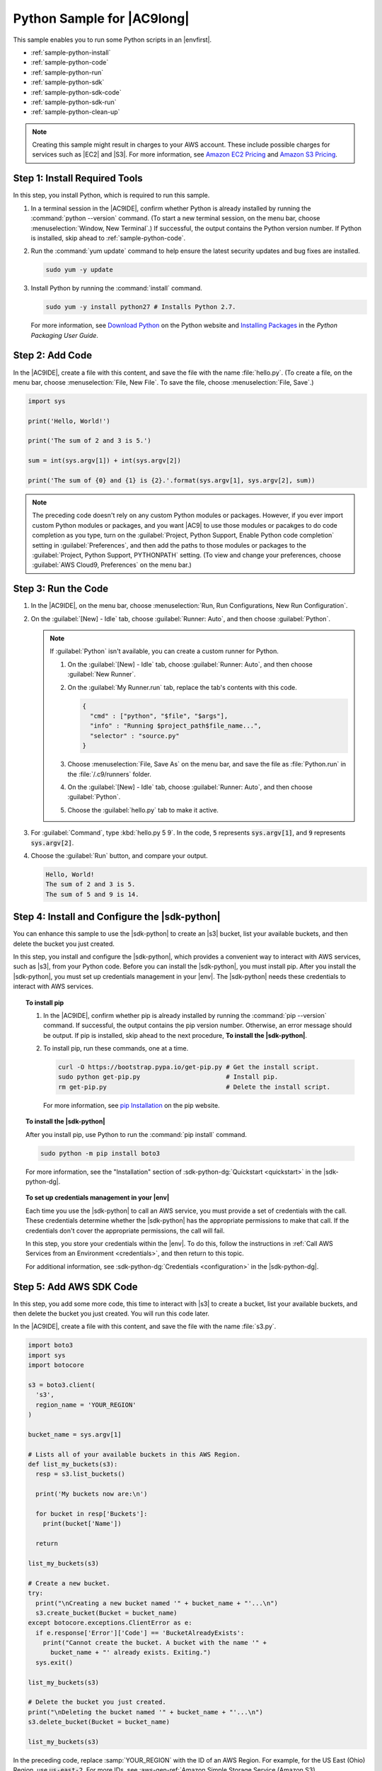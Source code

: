 .. Copyright 2010-2018 Amazon.com, Inc. or its affiliates. All Rights Reserved.

   This work is licensed under a Creative Commons Attribution-NonCommercial-ShareAlike 4.0
   International License (the "License"). You may not use this file except in compliance with the
   License. A copy of the License is located at http://creativecommons.org/licenses/by-nc-sa/4.0/.

   This file is distributed on an "AS IS" BASIS, WITHOUT WARRANTIES OR CONDITIONS OF ANY KIND,
   either express or implied. See the License for the specific language governing permissions and
   limitations under the License.

.. _sample-python:

###########################
Python Sample for |AC9long|
###########################

.. meta::
    :description:
        Provides a hands-on sample that you can use to experiment with Python in AWS Cloud9.

This sample enables you to run some Python scripts in an |envfirst|.

* :ref:`sample-python-install`
* :ref:`sample-python-code`
* :ref:`sample-python-run`
* :ref:`sample-python-sdk`
* :ref:`sample-python-sdk-code`
* :ref:`sample-python-sdk-run`
* :ref:`sample-python-clean-up`

.. note::

   .. include:: _sample-prereqs.txt

   Creating this sample might result in charges to your AWS account. These include possible charges for services such as |EC2| and |S3|. For more information, see
   `Amazon EC2 Pricing <https://aws.amazon.com/ec2/pricing/>`_ and `Amazon S3 Pricing <https://aws.amazon.com/s3/pricing/>`_.

.. _sample-python-install:

Step 1: Install Required Tools
==============================

In this step, you install Python, which is required to run this sample.

#. In a terminal session in the |AC9IDE|, confirm whether Python is already installed by running the :command:`python --version` command. (To start a new terminal session,
   on the menu bar, choose :menuselection:`Window, New Terminal`.) If successful, the output contains
   the Python version number. If Python is installed, skip ahead to :ref:`sample-python-code`.
#. Run the :command:`yum update` command to help ensure the latest security updates and bug fixes are installed.

   .. code-block:: sh

      sudo yum -y update

#. Install Python by running the :command:`install` command.

   .. code-block:: sh

      sudo yum -y install python27 # Installs Python 2.7.

   For more information, see `Download Python <https://www.python.org/downloads/>`_ on the Python website and `Installing Packages <https://packaging.python.org/installing/>`_
   in the :title:`Python Packaging User Guide`.

.. _sample-python-code:

Step 2: Add Code
================

In the |AC9IDE|, create a file with this content, and save the file with the name :file:`hello.py`.
(To create a file, on the menu bar, choose :menuselection:`File, New File`. To save the file, choose :menuselection:`File, Save`.)

.. code-block:: python

   import sys

   print('Hello, World!')

   print('The sum of 2 and 3 is 5.')

   sum = int(sys.argv[1]) + int(sys.argv[2])

   print('The sum of {0} and {1} is {2}.'.format(sys.argv[1], sys.argv[2], sum))

.. note:: The preceding code doesn't rely on any custom Python modules or packages. However, if you ever import custom 
   Python modules or packages, and you want |AC9| to use 
   those modules or pacakges to do code completion as you type, 
   turn on the :guilabel:`Project, Python Support, Enable Python code completion` setting in :guilabel:`Preferences`, 
   and then add the paths to those modules or packages to the :guilabel:`Project, Python Support, PYTHONPATH` setting. 
   (To view and change your preferences, choose :guilabel:`AWS Cloud9, Preferences` on the menu bar.)

.. _sample-python-run:

Step 3: Run the Code
====================

#. In the |AC9IDE|, on the menu bar, choose :menuselection:`Run, Run Configurations, New Run Configuration`.
#. On the :guilabel:`[New] - Idle` tab, choose :guilabel:`Runner: Auto`, and then choose :guilabel:`Python`.

   .. note:: If :guilabel:`Python` isn't available, you can create a custom runner for Python.

      #. On the :guilabel:`[New] - Idle` tab, choose :guilabel:`Runner: Auto`, and then choose :guilabel:`New Runner`.
      #. On the :guilabel:`My Runner.run` tab, replace the tab's contents with this code.

         .. code-block:: json

            {
              "cmd" : ["python", "$file", "$args"],
              "info" : "Running $project_path$file_name...",
              "selector" : "source.py"
            }

      #. Choose :menuselection:`File, Save As` on the menu bar, and save the file as :file:`Python.run` in the :file:`/.c9/runners` folder.
      #. On the :guilabel:`[New] - Idle` tab, choose :guilabel:`Runner: Auto`, and then choose :guilabel:`Python`.
      #. Choose the :guilabel:`hello.py` tab to make it active.

#. For :guilabel:`Command`, type :kbd:`hello.py 5 9`. In the code, :code:`5` represents :code:`sys.argv[1]`,
   and :code:`9` represents :code:`sys.argv[2]`.
#. Choose the :guilabel:`Run` button, and compare your output.

   .. code-block:: text

      Hello, World!
      The sum of 2 and 3 is 5.
      The sum of 5 and 9 is 14.

.. _sample-python-sdk:

Step 4: Install and Configure the |sdk-python|
==================================================

You can enhance this sample to use the |sdk-python| to create an |s3| bucket, list your available buckets, and then delete the bucket you just created.

In this step, you install and configure the |sdk-python|, which provides a convenient way to interact with AWS services, such as |s3|, from your Python code. Before you can install the
|sdk-python|, you must install pip. After you install the |sdk-python|, you must set up credentials management in your |env|. The
|sdk-python| needs these credentials to interact with AWS services.

.. topic:: To install pip

   #. In the |AC9IDE|, confirm whether pip is already installed by running the :command:`pip --version` command. If successful, the
      output contains the pip version number. Otherwise, an error message should be output. If pip is
      installed, skip ahead to the next procedure, **To install the |sdk-python|**.
   #. To install pip, run these commands, one at a time.

      .. code-block:: sh

         curl -O https://bootstrap.pypa.io/get-pip.py # Get the install script.
         sudo python get-pip.py                       # Install pip.
         rm get-pip.py                                # Delete the install script.

      For more information, see `pip Installation <https://pip.pypa.io/en/stable/installing/>`_ on the pip website.

.. topic:: To install the |sdk-python|

   After you install pip, use Python to run the :command:`pip install` command.

   .. code-block:: sh

      sudo python -m pip install boto3

   For more information, see the "Installation" section of :sdk-python-dg:`Quickstart <quickstart>` in the |sdk-python-dg|.

.. topic:: To set up credentials management in your |env|

   Each time you use the |sdk-python| to call an AWS service, you must provide a set of credentials with the call. These credentials determine whether the |sdk-python| has the appropriate permissions to make that call. If the
   credentials don't cover the appropriate permissions, the call will fail.

   In this step, you store your credentials within the |env|. To do this, follow the instructions in :ref:`Call AWS Services from an Environment <credentials>`, and then return to this topic.

   For additional information, see :sdk-python-dg:`Credentials <configuration>` in the |sdk-python-dg|.

.. _sample-python-sdk-code:

Step 5: Add AWS SDK Code
========================

In this step, you add some more code, this time to interact with |s3| to create a bucket, list your available buckets, and then delete the bucket you just created. You
will run this code later.

In the |AC9IDE|, create a file with this content, and save the file with the name :file:`s3.py`.

.. code-block:: python

   import boto3
   import sys
   import botocore

   s3 = boto3.client(
     's3',
     region_name = 'YOUR_REGION'
   )

   bucket_name = sys.argv[1]

   # Lists all of your available buckets in this AWS Region.
   def list_my_buckets(s3):
     resp = s3.list_buckets()

     print('My buckets now are:\n')

     for bucket in resp['Buckets']:
       print(bucket['Name'])

     return

   list_my_buckets(s3)

   # Create a new bucket.
   try:
     print("\nCreating a new bucket named '" + bucket_name + "'...\n")
     s3.create_bucket(Bucket = bucket_name)
   except botocore.exceptions.ClientError as e:
     if e.response['Error']['Code'] == 'BucketAlreadyExists':
       print("Cannot create the bucket. A bucket with the name '" +
         bucket_name + "' already exists. Exiting.")
     sys.exit()

   list_my_buckets(s3)

   # Delete the bucket you just created.
   print("\nDeleting the bucket named '" + bucket_name + "'...\n")
   s3.delete_bucket(Bucket = bucket_name)

   list_my_buckets(s3)

In the preceding code, replace :samp:`YOUR_REGION` with the ID of an AWS Region. For example, for the US East (Ohio) Region, use :code:`us-east-2`.
For more IDs, see :aws-gen-ref:`Amazon Simple Storage Service (Amazon S3) <rande.html#s3_region>` in the |AWS-gr|.

.. _sample-python-sdk-run:

Step 6: Run the AWS SDK Code
============================

#. On the menu bar, choose :menuselection:`Run, Run Configurations, New Run Configuration`.
#. On the :guilabel:`[New] - Idle` tab, choose :guilabel:`Runner: Auto`, and then choose :guilabel:`Python`.
#. For :guilabel:`Command`, type :samp:`s3.py {YOUR_BUCKET_NAME}`, where :samp:`{YOUR_BUCKET_NAME}` is the name of the bucket you want to create and then delete.

   .. note:: |S3| bucket names must be unique across AWS |mdash| not just your AWS account.

#. Choose the :guilabel:`Run` button, and compare your output.

   .. code-block:: text

      My buckets now are:

      Creating a new bucket named 'my-test-bucket'...

      My buckets now are:

      my-test-bucket

      Deleting the bucket named 'my-test-bucket'...

      My buckets now are:

.. _sample-python-clean-up:

Step 7: Clean Up
================

To prevent ongoing charges to your AWS account after you're done using this sample, you should delete the |env|.
For instructions, see :doc:`Deleting an Environment <delete-environment>`.
